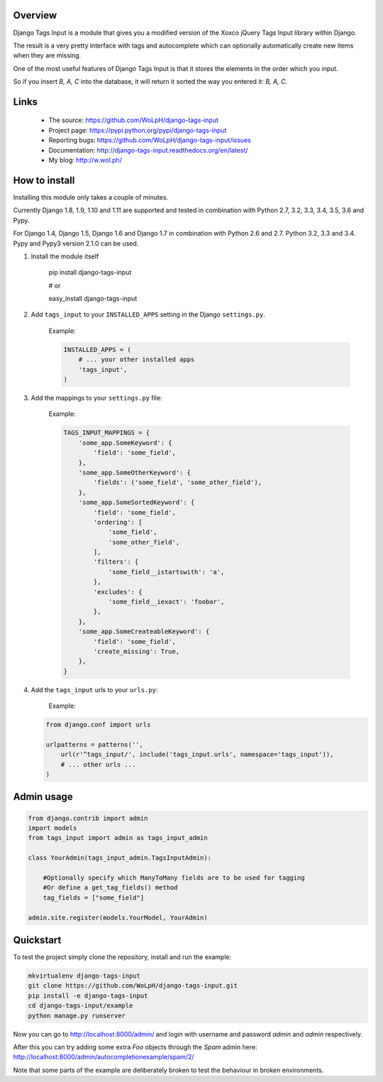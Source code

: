 Overview
--------

.. image:: https://travis-ci.org/WoLpH/django-tags-input.svg?branch=master
  :target: https://travis-ci.org/WoLpH/django-tags-input

.. image:: https://coveralls.io/repos/WoLpH/django-tags-input/badge.svg?branch=master
  :target: https://coveralls.io/r/WoLpH/django-tags-input?branch=master

Django Tags Input is a module that gives you a modified version of the Xoxco jQuery Tags Input library within Django.

The result is a very pretty interface with tags and autocomplete which can optionally automatically create new items when they are missing.

One of the most useful features of Django Tags Input is that it stores the elements in the order which you input.

So if you insert `B, A, C` into the database, it will return it sorted the way you entered it: `B, A, C`.

.. image:: https://raw.githubusercontent.com/WoLpH/django-tags-input/master/docs/example.png
   :height: 322px
   :width: 954px

Links
-----

 - The source: https://github.com/WoLpH/django-tags-input
 - Project page: https://pypi.python.org/pypi/django-tags-input
 - Reporting bugs: https://github.com/WoLpH/django-tags-input/issues
 - Documentation: http://django-tags-input.readthedocs.org/en/latest/
 - My blog: http://w.wol.ph/

How to install
--------------

Installing this module only takes a couple of minutes.

Currently Django 1.8, 1.9, 1.10 and 1.11 are supported and tested in combination with Python 2.7, 3.2, 3.3, 3.4, 3.5, 3.6 and Pypy.

For Django 1.4, Django 1.5, Django 1.6 and Django 1.7 in combination with
Python 2.6 and 2.7. Python 3.2, 3.3 and 3.4. Pypy and Pypy3 version 2.1.0 can
be used.


1. Install the module itself

    pip install django-tags-input

    # or
    
    easy_install django-tags-input

2. Add ``tags_input`` to your ``INSTALLED_APPS`` setting in the Django ``settings.py``.

    Example:

    .. code-block:: python

        INSTALLED_APPS = (
            # ... your other installed apps
            'tags_input',
        )

3. Add the mappings to your ``settings.py`` file:

    Example:

    .. code-block:: python

        TAGS_INPUT_MAPPINGS = {
            'some_app.SomeKeyword': {
                'field': 'some_field',
            },
            'some_app.SomeOtherKeyword': {
                'fields': ('some_field', 'some_other_field'),
            },
            'some_app.SomeSortedKeyword': {
                'field': 'some_field',
                'ordering': [
                    'some_field',
                    'some_other_field',
                ],
                'filters': {
                    'some_field__istartswith': 'a',
                },
                'excludes': {
                    'some_field__iexact': 'foobar',
                },
            },
            'some_app.SomeCreateableKeyword': {
                'field': 'some_field',
                'create_missing': True,
            },
        }

4. Add the ``tags_input`` urls to your ``urls.py``:

    Example:

   .. code-block:: python

      from django.conf import urls

      urlpatterns = patterns('',
          url(r'^tags_input/', include('tags_input.urls', namespace='tags_input')),
          # ... other urls ... 
      )


Admin usage
-----------

.. code-block:: python

    from django.contrib import admin
    import models
    from tags_input import admin as tags_input_admin

    class YourAdmin(tags_input_admin.TagsInputAdmin):
        
        #Optionally specify which ManyToMany fields are to be used for tagging
        #Or define a get_tag_fields() method
        tag_fields = ["some_field"]

    admin.site.register(models.YourModel, YourAdmin)

Quickstart
----------

To test the project simply clone the repository, install and run the example:

.. code-block:: bash

    mkvirtualenv django-tags-input
    git clone https://github.com/WoLpH/django-tags-input.git
    pip install -e django-tags-input
    cd django-tags-input/example
    python manage.py runserver

Now you can go to http://localhost:8000/admin/ and login with username and 
password `admin` and `admin` respectively.

After this you can try adding some extra `Foo` objects through the `Spam` admin
here: http://localhost:8000/admin/autocompletionexample/spam/2/

Note that some parts of the example are deliberately broken to test the
behaviour in broken environments.

